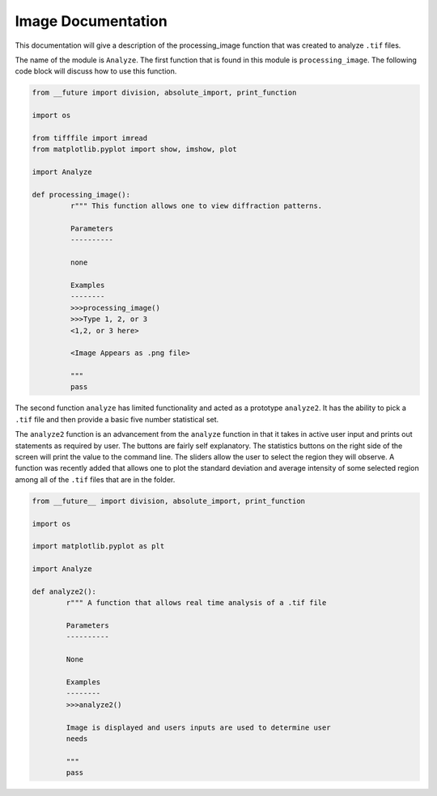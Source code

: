 .. current module:: 2016_summer_XPD.documentation
Image Documentation
===================

This documentation will give a description of the processing_image function
that was created to analyze ``.tif`` files.

The name of the module is ``Analyze``. The first function that is found in this
module is ``processing_image``. The following code block will discuss how to
use this function.

.. code-block:: python

    from __future import division, absolute_import, print_function

    import os

    from tifffile import imread
    from matplotlib.pyplot import show, imshow, plot

    import Analyze

    def processing_image():
    	     r""" This function allows one to view diffraction patterns.

	     Parameters
	     ----------

	     none

	     Examples
	     --------
	     >>>processing_image()
	     >>>Type 1, 2, or 3
	     <1,2, or 3 here>

	     <Image Appears as .png file>

	     """
	     pass

The second function ``analyze`` has limited functionality and acted as a
prototype ``analyze2``. It has the ability to pick a ``.tif`` file and
then provide a basic five number statistical set.

.. code-block:: python
    from __future__ import division, absolute_import, print_function

    import os

    import matplotlib.pyplot as plt

    import Analyze

    def analyze():
            r""" A function that creates a five number printout for some
	         .tif image
            Parameters
	    ----------

            none

	    Example
	    -------
	    >>>analyze()
            Please input 1, 2, or 3: 2
	    Input row to begin at: 400
	    Input row to end at: 600
	    Input column to begin at: 400
	    Input column to end at: 600

	    Number of pixels is 40000
	    Average intensity is 11334.554
	    Standard deviation is 4035.787
	    Minimum is 0.00 at 333x454
	    Maximum is 13008.08 at 595x595

            Image is displayed with calculated region marked in black lines
            
	    """
	    pass

The ``analyze2`` function is an advancement from the ``analyze`` function in
that it takes in active user input and prints out statements as required by
user. The buttons are fairly self explanatory. The statistics buttons on
the right side of the screen will print the value to the command line. The
sliders allow the user to select the region they will observe. A function 
was recently added that allows one to plot the standard deviation and average
intensity of some selected region among all of the ``.tif`` files that are
in the folder.

.. code-block:: python

     from __future__ import division, absolute_import, print_function

     import os

     import matplotlib.pyplot as plt

     import Analyze

     def analyze2():
             r""" A function that allows real time analysis of a .tif file

	     Parameters
	     ----------

	     None

	     Examples
	     --------
	     >>>analyze2()

	     Image is displayed and users inputs are used to determine user
	     needs

	     """
	     pass
